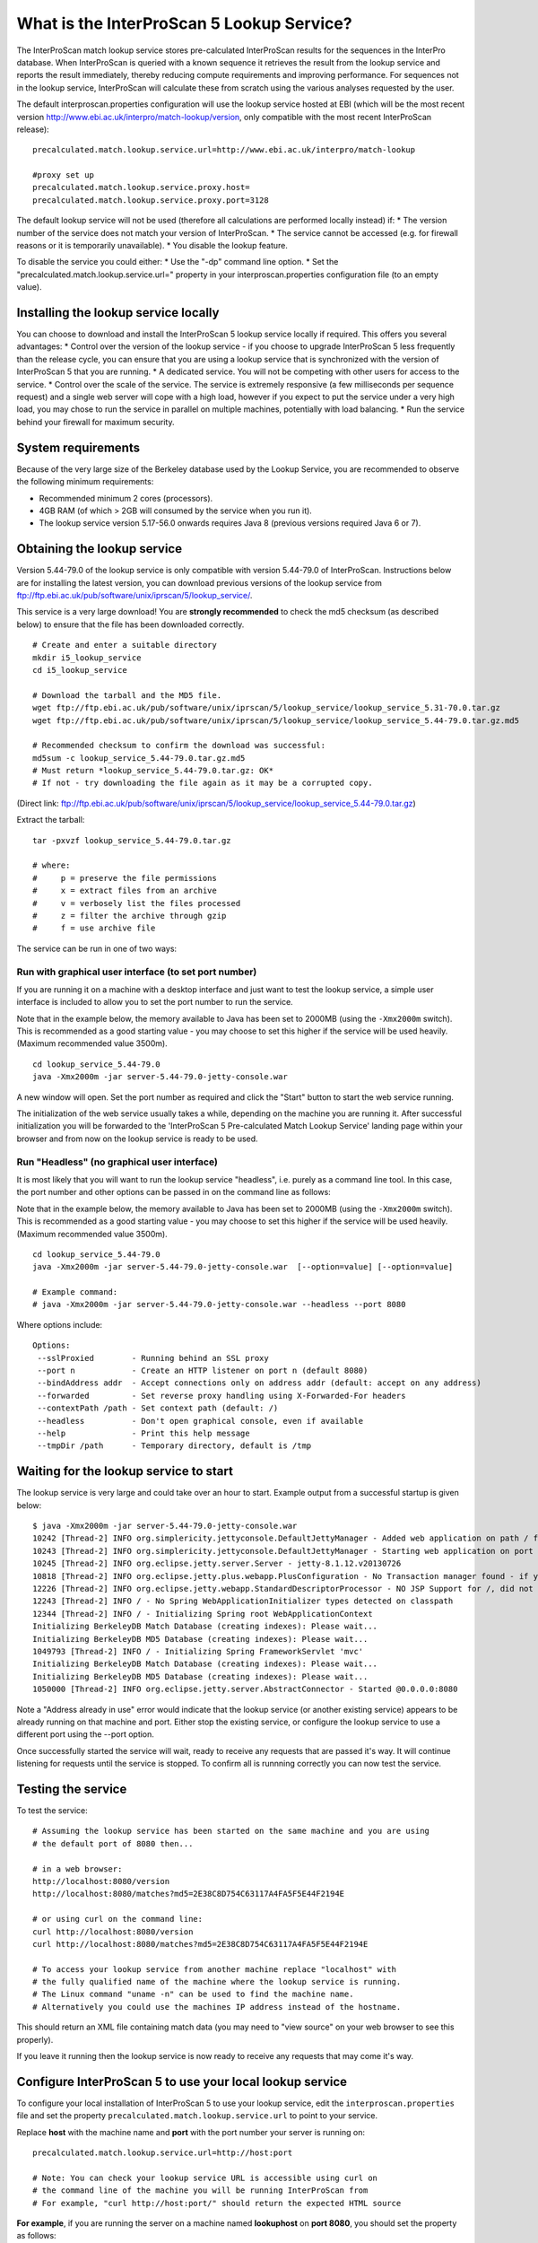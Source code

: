What is the InterProScan 5 Lookup Service?
==========================================

The InterProScan match lookup service stores pre-calculated InterProScan
results for the sequences in the InterPro database. When InterProScan is
queried with a known sequence it retrieves the result from the lookup
service and reports the result immediately, thereby reducing compute
requirements and improving performance. For sequences not in the lookup
service, InterProScan will calculate these from scratch using the
various analyses requested by the user.

The default interproscan.properties configuration will use the lookup
service hosted at EBI (which will be the most recent version
http://www.ebi.ac.uk/interpro/match-lookup/version, only compatible with
the most recent InterProScan release):

::

    precalculated.match.lookup.service.url=http://www.ebi.ac.uk/interpro/match-lookup

    #proxy set up
    precalculated.match.lookup.service.proxy.host=
    precalculated.match.lookup.service.proxy.port=3128

The default lookup service will not be used (therefore all calculations
are performed locally instead) if: \* The version number of the service
does not match your version of InterProScan. \* The service cannot be
accessed (e.g. for firewall reasons or it is temporarily unavailable).
\* You disable the lookup feature.

To disable the service you could either: \* Use the "-dp" command line
option. \* Set the "precalculated.match.lookup.service.url=" property in
your interproscan.properties configuration file (to an empty value).

Installing the lookup service locally
-------------------------------------

You can choose to download and install the InterProScan 5 lookup service
locally if required. This offers you several advantages: \* Control over
the version of the lookup service - if you choose to upgrade
InterProScan 5 less frequently than the release cycle, you can ensure
that you are using a lookup service that is synchronized with the
version of InterProScan 5 that you are running. \* A dedicated service.
You will not be competing with other users for access to the service. \*
Control over the scale of the service. The service is extremely
responsive (a few milliseconds per sequence request) and a single web
server will cope with a high load, however if you expect to put the
service under a very high load, you may chose to run the service in
parallel on multiple machines, potentially with load balancing. \* Run
the service behind your firewall for maximum security.

System requirements
-------------------

Because of the very large size of the Berkeley database used by the
Lookup Service, you are recommended to observe the following minimum
requirements:

-  Recommended minimum 2 cores (processors).
-  4GB RAM (of which > 2GB will consumed by the service when you run
   it).
-  The lookup service version 5.17-56.0 onwards requires Java 8
   (previous versions required Java 6 or 7).

Obtaining the lookup service
----------------------------

Version 5.44-79.0 of the lookup service is only compatible with version
5.44-79.0 of InterProScan. Instructions below are for installing the
latest version, you can download previous versions of the lookup service
from ftp://ftp.ebi.ac.uk/pub/software/unix/iprscan/5/lookup_service/.

This service is a very large download! You are **strongly recommended**
to check the md5 checksum (as described below) to ensure that the file
has been downloaded correctly.

::

    # Create and enter a suitable directory
    mkdir i5_lookup_service
    cd i5_lookup_service

    # Download the tarball and the MD5 file.
    wget ftp://ftp.ebi.ac.uk/pub/software/unix/iprscan/5/lookup_service/lookup_service_5.31-70.0.tar.gz
    wget ftp://ftp.ebi.ac.uk/pub/software/unix/iprscan/5/lookup_service/lookup_service_5.44-79.0.tar.gz.md5

    # Recommended checksum to confirm the download was successful:
    md5sum -c lookup_service_5.44-79.0.tar.gz.md5
    # Must return *lookup_service_5.44-79.0.tar.gz: OK*
    # If not - try downloading the file again as it may be a corrupted copy.

(Direct link:
ftp://ftp.ebi.ac.uk/pub/software/unix/iprscan/5/lookup_service/lookup_service_5.44-79.0.tar.gz)

Extract the tarball:

::

    tar -pxvzf lookup_service_5.44-79.0.tar.gz

    # where:
    #     p = preserve the file permissions
    #     x = extract files from an archive
    #     v = verbosely list the files processed
    #     z = filter the archive through gzip
    #     f = use archive file

The service can be run in one of two ways:

Run with graphical user interface (to set port number)
~~~~~~~~~~~~~~~~~~~~~~~~~~~~~~~~~~~~~~~~~~~~~~~~~~~~~~

If you are running it on a machine with a desktop interface and just
want to test the lookup service, a simple user interface is included to
allow you to set the port number to run the service.

Note that in the example below, the memory available to Java has been
set to 2000MB (using the ``-Xmx2000m`` switch). This is recommended as a
good starting value - you may choose to set this higher if the service
will be used heavily. (Maximum recommended value 3500m).

::

    cd lookup_service_5.44-79.0
    java -Xmx2000m -jar server-5.44-79.0-jetty-console.war

A new window will open. Set the port number as required and click the
"Start" button to start the web service running.

The initialization of the web service usually takes a while, depending
on the machine you are running it. After successful initialization you
will be forwarded to the 'InterProScan 5 Pre-calculated Match Lookup
Service' landing page within your browser and from now on the lookup
service is ready to be used.

Run "Headless" (no graphical user interface)
~~~~~~~~~~~~~~~~~~~~~~~~~~~~~~~~~~~~~~~~~~~~

It is most likely that you will want to run the lookup service
"headless", i.e. purely as a command line tool. In this case, the port
number and other options can be passed in on the command line as
follows:

Note that in the example below, the memory available to Java has been
set to 2000MB (using the ``-Xmx2000m`` switch). This is recommended as a
good starting value - you may choose to set this higher if the service
will be used heavily. (Maximum recommended value 3500m).

::

    cd lookup_service_5.44-79.0
    java -Xmx2000m -jar server-5.44-79.0-jetty-console.war  [--option=value] [--option=value]

    # Example command:
    # java -Xmx2000m -jar server-5.44-79.0-jetty-console.war --headless --port 8080

Where options include:

::

    Options:
     --sslProxied        - Running behind an SSL proxy
     --port n            - Create an HTTP listener on port n (default 8080)
     --bindAddress addr  - Accept connections only on address addr (default: accept on any address)
     --forwarded         - Set reverse proxy handling using X-Forwarded-For headers
     --contextPath /path - Set context path (default: /)
     --headless          - Don't open graphical console, even if available
     --help              - Print this help message
     --tmpDir /path      - Temporary directory, default is /tmp

Waiting for the lookup service to start
---------------------------------------

The lookup service is very large and could take over an hour to start.
Example output from a successful startup is given below:

::

    $ java -Xmx2000m -jar server-5.44-79.0-jetty-console.war
    10242 [Thread-2] INFO org.simplericity.jettyconsole.DefaultJettyManager - Added web application on path / from war /example/path/to/server-5.44-79.0-jetty-console.war
    10243 [Thread-2] INFO org.simplericity.jettyconsole.DefaultJettyManager - Starting web application on port 8080
    10245 [Thread-2] INFO org.eclipse.jetty.server.Server - jetty-8.1.12.v20130726
    10818 [Thread-2] INFO org.eclipse.jetty.plus.webapp.PlusConfiguration - No Transaction manager found - if your webapp requires one, please configure one.
    12226 [Thread-2] INFO org.eclipse.jetty.webapp.StandardDescriptorProcessor - NO JSP Support for /, did not find org.apache.jasper.servlet.JspServlet
    12243 [Thread-2] INFO / - No Spring WebApplicationInitializer types detected on classpath
    12344 [Thread-2] INFO / - Initializing Spring root WebApplicationContext
    Initializing BerkeleyDB Match Database (creating indexes): Please wait...
    Initializing BerkeleyDB MD5 Database (creating indexes): Please wait...
    1049793 [Thread-2] INFO / - Initializing Spring FrameworkServlet 'mvc'
    Initializing BerkeleyDB Match Database (creating indexes): Please wait...
    Initializing BerkeleyDB MD5 Database (creating indexes): Please wait...
    1050000 [Thread-2] INFO org.eclipse.jetty.server.AbstractConnector - Started @0.0.0.0:8080

Note a "Address already in use" error would indicate that the lookup
service (or another existing service) appears to be already running on
that machine and port. Either stop the existing service, or configure
the lookup service to use a different port using the --port option.

Once successfully started the service will wait, ready to receive any
requests that are passed it's way. It will continue listening for
requests until the service is stopped. To confirm all is runnning
correctly you can now test the service.

Testing the service
-------------------

To test the service:

::

    # Assuming the lookup service has been started on the same machine and you are using 
    # the default port of 8080 then...

    # in a web browser:
    http://localhost:8080/version
    http://localhost:8080/matches?md5=2E38C8D754C63117A4FA5F5E44F2194E

    # or using curl on the command line:
    curl http://localhost:8080/version
    curl http://localhost:8080/matches?md5=2E38C8D754C63117A4FA5F5E44F2194E

    # To access your lookup service from another machine replace "localhost" with 
    # the fully qualified name of the machine where the lookup service is running.
    # The Linux command "uname -n" can be used to find the machine name.
    # Alternatively you could use the machines IP address instead of the hostname.

This should return an XML file containing match data (you may need to
"view source" on your web browser to see this properly).

If you leave it running then the lookup service is now ready to receive
any requests that may come it's way.

Configure InterProScan 5 to use your local lookup service
---------------------------------------------------------

To configure your local installation of InterProScan 5 to use your
lookup service, edit the ``interproscan.properties`` file and set the
property ``precalculated.match.lookup.service.url`` to point to your
service.

Replace **host** with the machine name and **port** with the port number
your server is running on:

::

    precalculated.match.lookup.service.url=http://host:port

    # Note: You can check your lookup service URL is accessible using curl on
    # the command line of the machine you will be running InterProScan from
    # For example, "curl http://host:port/" should return the expected HTML source

**For example**, if you are running the server on a machine named
**lookuphost** on **port 8080**, you should set the property as follows:

::

    precalculated.match.lookup.service.url=http://lookuphost:8080

**Or** if you are running the server on locally on **port 8080**, you
should set the property as follows:

::

    precalculated.match.lookup.service.url=http://localhost:8080

You can also substitute the server name with an IP address if necessary.

Please note that if you need to access the internet through a proxy
server then you will also need to update the following properties:

::

    precalculated.match.lookup.service.proxy.host=
    precalculated.match.lookup.service.proxy.port=3128
